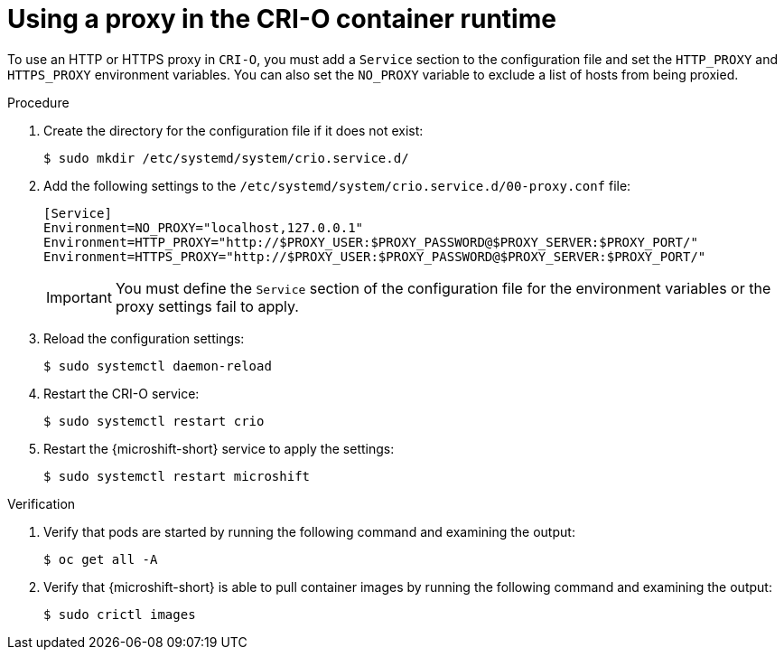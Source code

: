 // Module included in the following assemblies:
//
// * microshift_networking/microshift-networking.adoc

:_mod-docs-content-type: PROCEDURE
[id="microshift-CRI-O-container-engine_{context}"]
= Using a proxy in the CRI-O container runtime

To use an HTTP or HTTPS proxy in `CRI-O`, you must add a `Service` section to the configuration file and set the `HTTP_PROXY` and `HTTPS_PROXY` environment variables. You can also set the `NO_PROXY` variable to exclude a list of hosts from being proxied.

.Procedure

. Create the directory for the configuration file if it does not exist:
+
[source,terminal]
----
$ sudo mkdir /etc/systemd/system/crio.service.d/
----

. Add the following settings to the `/etc/systemd/system/crio.service.d/00-proxy.conf` file:
+
[source,config]
----
[Service]
Environment=NO_PROXY="localhost,127.0.0.1"
Environment=HTTP_PROXY="http://$PROXY_USER:$PROXY_PASSWORD@$PROXY_SERVER:$PROXY_PORT/"
Environment=HTTPS_PROXY="http://$PROXY_USER:$PROXY_PASSWORD@$PROXY_SERVER:$PROXY_PORT/"
----
+
[IMPORTANT]
====
You must define the `Service` section of the configuration file for the environment variables or the proxy settings fail to apply.
====

. Reload the configuration settings:
+
[source,terminal]
----
$ sudo systemctl daemon-reload
----

. Restart the CRI-O service:
+
[source,terminal]
----
$ sudo systemctl restart crio
----

. Restart the {microshift-short} service to apply the settings:
+
[source,terminal]
----
$ sudo systemctl restart microshift
----

.Verification

. Verify that pods are started by running the following command and examining the output:
+
[source,terminal]
----
$ oc get all -A
----

. Verify that {microshift-short} is able to pull container images by running the following command and examining the output:
+
[source,terminal]
----
$ sudo crictl images
----
